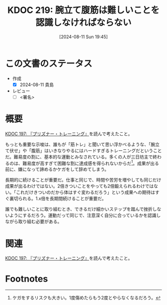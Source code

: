 :properties:
:ID: 20240811T194523
:end:
#+title:      KDOC 219: 腕立て腹筋は難しいことを認識しなければならない
#+date:       [2024-08-11 Sun 19:45]
#+filetags:   :draft:essay:
#+identifier: 20240811T194523

# (denote-rename-file-using-front-matter (buffer-file-name) 0)
# (save-excursion (while (re-search-backward ":draft" nil t) (replace-match "")))
# (flush-lines "^\\#\s.+?")

# ====ポリシー。
# 1ファイル1アイデア。
# 1ファイルで内容を完結させる。
# 常にほかのエントリとリンクする。
# 自分の言葉を使う。
# 参考文献を残しておく。
# 文献メモの場合は、感想と混ぜないこと。1つのアイデアに反する
# ツェッテルカステンの議論に寄与するか
# 頭のなかやツェッテルカステンにある問いとどのようにかかわっているか
# エントリ間の接続を発見したら、接続エントリを追加する。カード間にあるリンクの関係を説明するカード。
# アイデアがまとまったらアウトラインエントリを作成する。リンクをまとめたエントリ。
# エントリを削除しない。古いカードのどこが悪いかを説明する新しいカードへのリンクを追加する。
# 恐れずにカードを追加する。無意味の可能性があっても追加しておくことが重要。

# ====永久保存メモのルール。
# 自分の言葉で書く。
# 後から読み返して理解できる。
# 他のメモと関連付ける。
# ひとつのメモにひとつのことだけを書く。
# メモの内容は1枚で完結させる。
# 論文の中に組み込み、公表できるレベルである。

# ====価値があるか。
# その情報がどういった文脈で使えるか。
# どの程度重要な情報か。
# そのページのどこが本当に必要な部分なのか。

* この文書のステータス
- 作成
  - [X] 2024-08-11 貴島
- レビュー
  - [ ] <署名>
# (progn (kill-line -1) (insert (format "  - [X] %s 貴島" (format-time-string "%Y-%m-%d"))))

# 関連をつけた。
# タイトルがフォーマット通りにつけられている。
# 内容をブラウザに表示して読んだ(作成とレビューのチェックは同時にしない)。
# 文脈なく読めるのを確認した。
# おばあちゃんに説明できる。
# いらない見出しを削除した。
# タグを適切にした。
# すべてのコメントを削除した。
* 概要
[[id:20240708T214636][KDOC 197: 『プリズナー・トレーニング』]]を読んで考えたこと。

もっとも重要な示唆は、誰もが「筋トレ」と聞いて思い浮かべるような、「腕立て伏せ」や「腹筋」はいきなりやるにはハードすぎるトレーニングだということだ。難易度の割に、基本的な運動とみなされている。多くの人が三日坊主で終わるのは、難易度が高すぎて困難な割に達成感を得られないからだ[fn:1]。成果が出る前に、嫌になって諦めるかケガをして辞めてしまう。

長期的に続けることが重要だ。仕事と同じで、時間や苦労を増やしても同じだけ成果が出るわけではない。2倍きついことをやっても2倍鍛えられるわけではない。「これだけきついのだから体はすぐ変わるだろう」という成果への期待はすぐ裏切られる。1.x倍を長期間続けることが重要だ。

誰でも難しいことに取り組むとき、できるだけ細かいステップを踏んで挫折しないようにするだろう。運動だって同じで、注意深く自分に合っているかを認識しながら取り組む必要がある。

* 関連
[[id:20240708T214636][KDOC 197: 『プリズナー・トレーニング』]]を読んで考えたこと。
# 関連するエントリ。なぜ関連させたか理由を書く。意味のあるつながりを意識的につくる。
# この事実は自分のこのアイデアとどう整合するか。
# この現象はあの理論でどう説明できるか。
# ふたつのアイデアは互いに矛盾するか、互いを補っているか。
# いま聞いた内容は以前に聞いたことがなかったか。
# メモ y についてメモ x はどういう意味か。

* Footnotes
[fn:1] ケガをするリスクも大きい。1度傷めたらもう2度とやらなくなるだろう。
